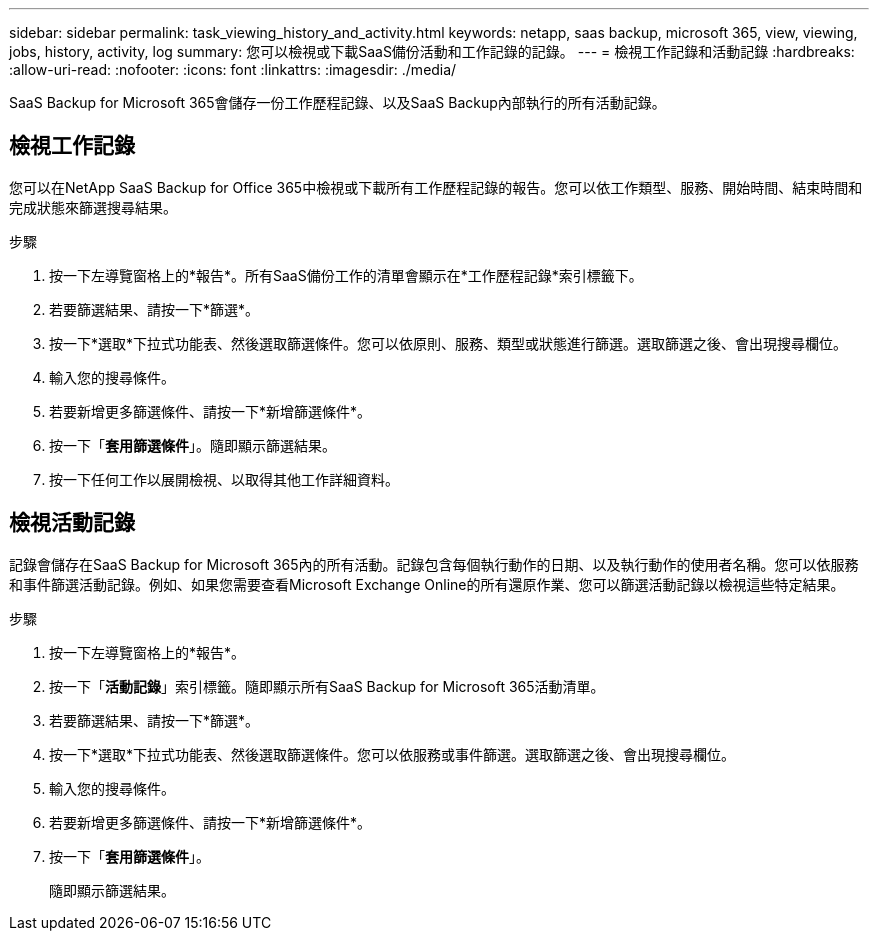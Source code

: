 ---
sidebar: sidebar 
permalink: task_viewing_history_and_activity.html 
keywords: netapp, saas backup, microsoft 365, view, viewing, jobs, history, activity, log 
summary: 您可以檢視或下載SaaS備份活動和工作記錄的記錄。 
---
= 檢視工作記錄和活動記錄
:hardbreaks:
:allow-uri-read: 
:nofooter: 
:icons: font
:linkattrs: 
:imagesdir: ./media/


[role="lead"]
SaaS Backup for Microsoft 365會儲存一份工作歷程記錄、以及SaaS Backup內部執行的所有活動記錄。



== 檢視工作記錄

您可以在NetApp SaaS Backup for Office 365中檢視或下載所有工作歷程記錄的報告。您可以依工作類型、服務、開始時間、結束時間和完成狀態來篩選搜尋結果。

.步驟
. 按一下左導覽窗格上的*報告*。所有SaaS備份工作的清單會顯示在*工作歷程記錄*索引標籤下。
. 若要篩選結果、請按一下*篩選*。
. 按一下*選取*下拉式功能表、然後選取篩選條件。您可以依原則、服務、類型或狀態進行篩選。選取篩選之後、會出現搜尋欄位。
. 輸入您的搜尋條件。
. 若要新增更多篩選條件、請按一下*新增篩選條件*。
. 按一下「*套用篩選條件*」。隨即顯示篩選結果。
. 按一下任何工作以展開檢視、以取得其他工作詳細資料。




== 檢視活動記錄

記錄會儲存在SaaS Backup for Microsoft 365內的所有活動。記錄包含每個執行動作的日期、以及執行動作的使用者名稱。您可以依服務和事件篩選活動記錄。例如、如果您需要查看Microsoft Exchange Online的所有還原作業、您可以篩選活動記錄以檢視這些特定結果。

.步驟
. 按一下左導覽窗格上的*報告*。
. 按一下「*活動記錄*」索引標籤。隨即顯示所有SaaS Backup for Microsoft 365活動清單。
. 若要篩選結果、請按一下*篩選*。
. 按一下*選取*下拉式功能表、然後選取篩選條件。您可以依服務或事件篩選。選取篩選之後、會出現搜尋欄位。
. 輸入您的搜尋條件。
. 若要新增更多篩選條件、請按一下*新增篩選條件*。
. 按一下「*套用篩選條件*」。
+
隨即顯示篩選結果。



